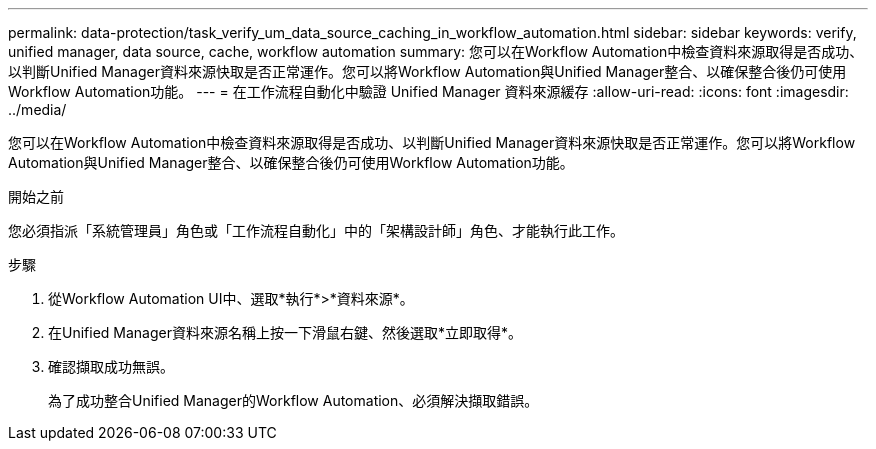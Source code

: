 ---
permalink: data-protection/task_verify_um_data_source_caching_in_workflow_automation.html 
sidebar: sidebar 
keywords: verify, unified manager, data source, cache, workflow automation 
summary: 您可以在Workflow Automation中檢查資料來源取得是否成功、以判斷Unified Manager資料來源快取是否正常運作。您可以將Workflow Automation與Unified Manager整合、以確保整合後仍可使用Workflow Automation功能。 
---
= 在工作流程自動化中驗證 Unified Manager 資料來源緩存
:allow-uri-read: 
:icons: font
:imagesdir: ../media/


[role="lead"]
您可以在Workflow Automation中檢查資料來源取得是否成功、以判斷Unified Manager資料來源快取是否正常運作。您可以將Workflow Automation與Unified Manager整合、以確保整合後仍可使用Workflow Automation功能。

.開始之前
您必須指派「系統管理員」角色或「工作流程自動化」中的「架構設計師」角色、才能執行此工作。

.步驟
. 從Workflow Automation UI中、選取*執行*>*資料來源*。
. 在Unified Manager資料來源名稱上按一下滑鼠右鍵、然後選取*立即取得*。
. 確認擷取成功無誤。
+
為了成功整合Unified Manager的Workflow Automation、必須解決擷取錯誤。


